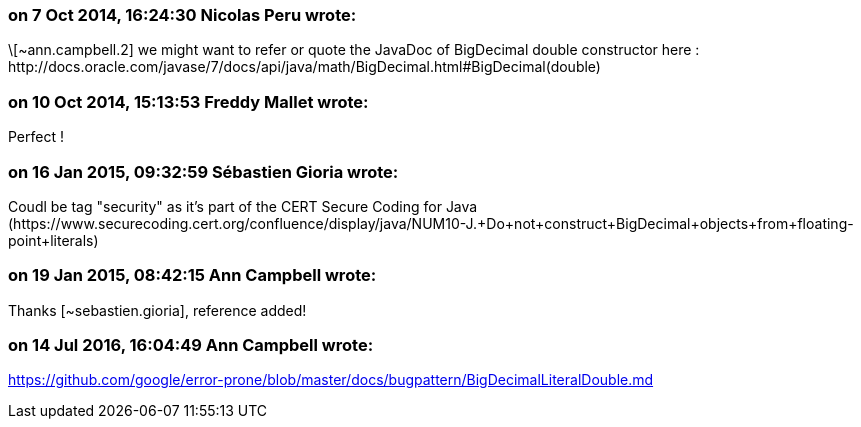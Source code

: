 === on 7 Oct 2014, 16:24:30 Nicolas Peru wrote:
\[~ann.campbell.2] we might want to refer or quote the JavaDoc of BigDecimal double constructor here : \http://docs.oracle.com/javase/7/docs/api/java/math/BigDecimal.html#BigDecimal(double) 

=== on 10 Oct 2014, 15:13:53 Freddy Mallet wrote:
Perfect !

=== on 16 Jan 2015, 09:32:59 Sébastien Gioria wrote:
Coudl be tag "security" as it's part of the CERT Secure Coding for Java (\https://www.securecoding.cert.org/confluence/display/java/NUM10-J.+Do+not+construct+BigDecimal+objects+from+floating-point+literals)



=== on 19 Jan 2015, 08:42:15 Ann Campbell wrote:
Thanks [~sebastien.gioria], reference added!

=== on 14 Jul 2016, 16:04:49 Ann Campbell wrote:
https://github.com/google/error-prone/blob/master/docs/bugpattern/BigDecimalLiteralDouble.md

